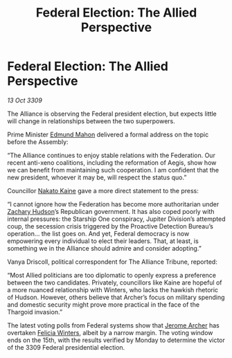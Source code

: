 :PROPERTIES:
:ID:       9db748c4-74c4-4b76-a461-2f2bae09addc
:END:
#+title: Federal Election: The Allied Perspective
#+filetags: :Federation:Alliance:Thargoid:galnet:

* Federal Election: The Allied Perspective

/13 Oct 3309/

The Alliance is observing the Federal president election, but expects little will change in relationships between the two superpowers. 

Prime Minister [[id:da80c263-3c2d-43dd-ab3f-1fbf40490f74][Edmund Mahon]] delivered a formal address on the topic before the Assembly: 

“The Alliance continues to enjoy stable relations with the Federation. Our recent anti-xeno coalitions, including the reformation of Aegis, show how we can benefit from maintaining such cooperation. I am confident that the new president, whoever it may be, will respect the status quo.” 

Councillor [[id:0d664f07-640e-4397-be23-6b52d2c2d4d6][Nakato Kaine]] gave a more direct statement to the press: 

“I cannot ignore how the Federation has become more authoritarian under [[id:02322be1-fc02-4d8b-acf6-9a9681e3fb15][Zachary Hudson]]’s Republican government. It has also coped poorly with internal pressures: the Starship One conspiracy, Jupiter Division’s attempted coup, the secession crisis triggered by the Proactive Detection Bureau’s operation… the list goes on. And yet, Federal democracy is now empowering every individual to elect their leaders. That, at least, is something we in the Alliance should admire and consider adopting.” 

Vanya Driscoll, political correspondent for The Alliance Tribune, reported: 

“Most Allied politicians are too diplomatic to openly express a preference between the two candidates. Privately, councillors like Kaine are hopeful of a more nuanced relationship with Winters, who lacks the hawkish rhetoric of Hudson. However, others believe that Archer’s focus on military spending and domestic security might prove more practical in the face of the Thargoid invasion.” 

The latest voting polls from Federal systems show that [[id:7bdfd887-d1db-46bc-98c4-2fb39bfcc914][Jerome Archer]] has overtaken [[id:b9fe58a3-dfb7-480c-afd6-92c3be841be7][Felicia Winters]], albeit by a narrow margin. The voting window ends on the 15th, with the results verified by Monday to determine the victor of the 3309 Federal presidential election.
